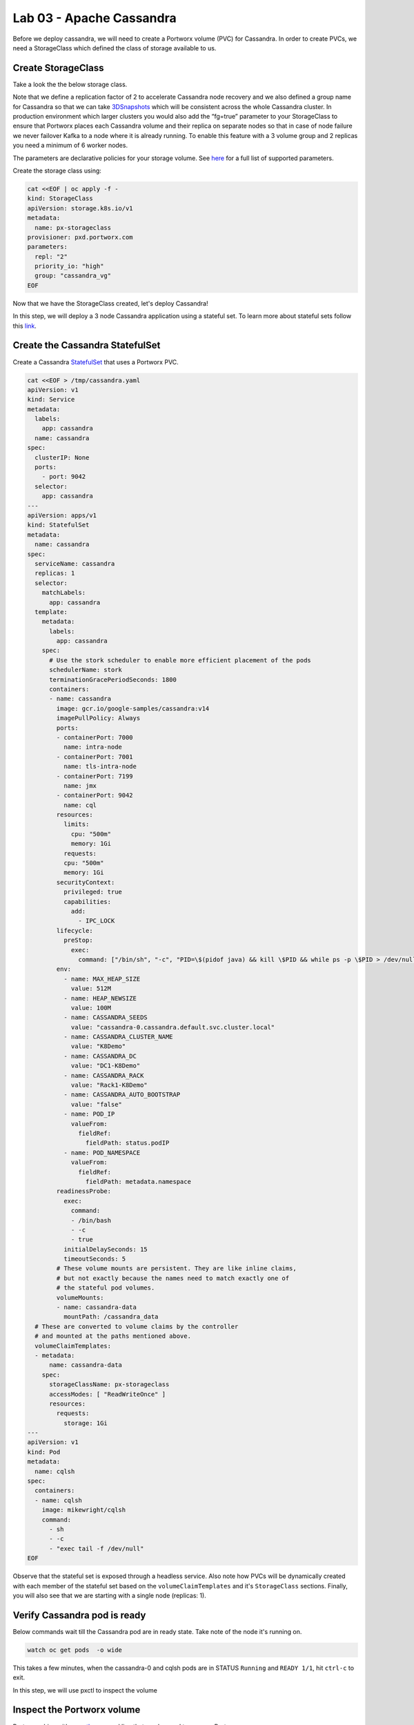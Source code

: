=========================
Lab 03 - Apache Cassandra
=========================

Before we deploy cassandra, we will need to create a Portworx volume (PVC) for Cassandra. In order to create PVCs, we need a StorageClass which defined the class of storage available to us.

Create StorageClass
-------------------------

Take a look the the below storage class.

Note that we define a replication factor of 2 to accelerate Cassandra node recovery and we also defined a group name for Cassandra so that we can take `3DSnapshots <https://docs.portworx.com/portworx-install-with-kubernetes/storage-operations/create-snapshots/snaps-3d/>`__ which will be consistent across the whole Cassandra cluster. In production environment which larger clusters you would also add the “fg=true” parameter to your StorageClass to ensure that Portworx places each Cassandra volume and their replica on separate nodes so that in case of node failure we never failover Kafka to a node where it is already running. To enable this feature with a 3 volume group and 2 replicas you need a minimum of 6 worker nodes.

The parameters are declarative policies for your storage volume. See `here <https://docs.portworx.com/portworx-install-with-kubernetes/storage-operations/create-pvcs/dynamic-provisioning/>`__ for a full list of supported parameters.

Create the storage class using:

.. code-block:: shell

  cat <<EOF | oc apply -f -
  kind: StorageClass
  apiVersion: storage.k8s.io/v1
  metadata:
    name: px-storageclass
  provisioner: pxd.portworx.com
  parameters:
    repl: "2"
    priority_io: "high"
    group: "cassandra_vg"
  EOF



Now that we have the StorageClass created, let's deploy Cassandra!

In this step, we will deploy a 3 node Cassandra application using a stateful set. To learn more about stateful sets follow this `link <https://kubernetes.io/docs/concepts/workloads/controllers/statefulset/>`__.

Create the Cassandra StatefulSet
--------------------------------------

Create a Cassandra `StatefulSet <https://kubernetes.io/docs/concepts/workloads/controllers/statefulset/>`__ that uses a Portworx PVC.

.. code-block:: shell

  cat <<EOF > /tmp/cassandra.yaml
  apiVersion: v1
  kind: Service
  metadata:
    labels:
      app: cassandra
    name: cassandra
  spec:
    clusterIP: None
    ports:
      - port: 9042
    selector:
      app: cassandra
  ---
  apiVersion: apps/v1
  kind: StatefulSet
  metadata:
    name: cassandra
  spec:
    serviceName: cassandra
    replicas: 1
    selector:
      matchLabels:
        app: cassandra
    template:
      metadata:
        labels:
          app: cassandra
      spec:
        # Use the stork scheduler to enable more efficient placement of the pods
        schedulerName: stork
        terminationGracePeriodSeconds: 1800
        containers:
        - name: cassandra
          image: gcr.io/google-samples/cassandra:v14
          imagePullPolicy: Always
          ports:
          - containerPort: 7000
            name: intra-node
          - containerPort: 7001
            name: tls-intra-node
          - containerPort: 7199
            name: jmx
          - containerPort: 9042
            name: cql
          resources:
            limits:
              cpu: "500m"
              memory: 1Gi
            requests:
            cpu: "500m"
            memory: 1Gi
          securityContext:
            privileged: true
            capabilities:
              add:
                - IPC_LOCK
          lifecycle:
            preStop:
              exec:
                command: ["/bin/sh", "-c", "PID=\$(pidof java) && kill \$PID && while ps -p \$PID > /dev/null; do sleep 1; done"]
          env:
            - name: MAX_HEAP_SIZE
              value: 512M
            - name: HEAP_NEWSIZE
              value: 100M
            - name: CASSANDRA_SEEDS
              value: "cassandra-0.cassandra.default.svc.cluster.local"
            - name: CASSANDRA_CLUSTER_NAME
              value: "K8Demo"
            - name: CASSANDRA_DC
              value: "DC1-K8Demo"
            - name: CASSANDRA_RACK
              value: "Rack1-K8Demo"
            - name: CASSANDRA_AUTO_BOOTSTRAP
              value: "false"
            - name: POD_IP
              valueFrom:
                fieldRef:
                  fieldPath: status.podIP
            - name: POD_NAMESPACE
              valueFrom:
                fieldRef:
                  fieldPath: metadata.namespace
          readinessProbe:
            exec:
              command:
              - /bin/bash
              - -c
              - true
            initialDelaySeconds: 15
            timeoutSeconds: 5
          # These volume mounts are persistent. They are like inline claims,
          # but not exactly because the names need to match exactly one of
          # the stateful pod volumes.
          volumeMounts:
          - name: cassandra-data
            mountPath: /cassandra_data
    # These are converted to volume claims by the controller
    # and mounted at the paths mentioned above.
    volumeClaimTemplates:
    - metadata:
        name: cassandra-data
      spec:
        storageClassName: px-storageclass
        accessModes: [ "ReadWriteOnce" ]
        resources:
          requests:
            storage: 1Gi
  ---
  apiVersion: v1
  kind: Pod
  metadata:
    name: cqlsh
  spec:
    containers:
    - name: cqlsh
      image: mikewright/cqlsh
      command:
        - sh
        - -c
        - "exec tail -f /dev/null"
  EOF


Observe that the stateful set is exposed through a headless service. Also note how PVCs will be dynamically created with each member of the stateful set based on the ``volumeClaimTemplates`` and it's ``StorageClass`` sections. Finally, you will also see that we are starting with a single node (replicas: 1).



Verify Cassandra pod is ready
-----------------------------------

Below commands wait till the Cassandra pod are in ready state. Take note of the node it's running on.

.. code-block:: shell

  watch oc get pods  -o wide

This takes a few minutes, when the cassandra-0 and cqlsh pods are in STATUS ``Running`` and ``READY 1/1``, hit ``ctrl-c`` to exit.

In this step, we will use pxctl to inspect the volume

Inspect the Portworx volume
---------------------------------

Portworx ships with a `pxctl <https://docs.portworx.com/reference/cli/basics/>`__ command line that can be used to manage Portworx.

Below we will use ``pxctl`` to inspect the underlying volumes for our Cassandra pod.

.. code-block:: shell

  VOLS=$(oc get pvc | grep cassandra | awk '{print $3}')
  pxctl volume inspect $VOLS

Make the following observations in the inspect output \* ``State`` indicates the volume is attached and shows the node on which it is attached. This is the node where the Kubernetes pod is running. \* ``HA`` shows the number of configured replicas for this volume \* ``Labels`` show the name of the PVC for this volume \* ``Replica sets on nodes`` shows the px nodes on which volume is replicated

Now that we have Cassandra up, let's proceed to run some tests!

In this step, we will initialize a sample database in our cassandra instance.

Create a table and insert data
------------------------------------

Start a CQL Shell session:

.. code-block:: shell

  oc exec -it cqlsh -- cqlsh cassandra-0.cassandra.default.svc.cluster.local --cqlversion=3.4.4

Create a keyspace with replication of 3 and insert some data:

.. code-block:: sql

  CREATE KEYSPACE portworx WITH REPLICATION = {'class':'SimpleStrategy','replication_factor':3};
  USE portworx;
  CREATE TABLE features (id varchar PRIMARY KEY, name varchar, value varchar);
  INSERT INTO portworx.features (id, name, value) VALUES ('px-1', 'snapshots', 'point in time recovery!');
  INSERT INTO portworx.features (id, name, value) VALUES ('px-2', 'cloudsnaps', 'backup/restore to/from any cloud!');
  INSERT INTO portworx.features (id, name, value) VALUES ('px-3', 'STORK', 'convergence, scale, and high availability!');
  INSERT INTO portworx.features (id, name, value) VALUES ('px-4', 'share-volumes', 'better than NFS, run wordpress on k8s!');
  INSERT INTO portworx.features (id, name, value) VALUES ('px-5', 'DevOps', 'your data needs to be automated too!');

Select rows from the keyspace we just created:

.. code-block:: sql

  SELECT id, name, value FROM portworx.features;

Now that we have data created let's ``quit`` the cqlsh session.

Flush data to disk
------------------------

Before we proceed to the failover test we will flush the in-memory data onto disk so that when the cassandra-0 starts on another node it will have access to the data that was just written (Cassandra keeps data in memory and only flushes it to disk after 10 minutes by default).

.. code-block:: shell

  oc exec -it cassandra-0 -- nodetool flush

In this step, we will simulate failure by cordoning the node where Cassandra is running and then deleting the Cassandra pod. The pod will then be resheduled by the `STorage ORchestrator for Kubernetes (STORK) <https://github.com/libopenstorage/stork/>`__ to make sure it lands on one of the nodes that has of replica of the data.

Simulate a node failure to force Cassandra to restart
-----------------------------------------------------------

First we will cordon the node where Cassandra is running to simulate a node failure or network partition:

.. code-block:: shell

  NODE=$(oc get pods -o wide | grep cassandra-0 | awk '{print $7}')
  oc adm cordon ${NODE}

Then delete the Cassandra pod:

.. code-block:: shell

  POD=$(oc get pods -l app=cassandra -o wide | grep -v NAME | awk '{print $1}')
  oc delete pod ${POD}

Once the cassandra pod gets deleted, Kubernetes will start to create a new cassandra pod on another node.

Verify replacement pod starts running
-------------------------------------------

Below commands wait till the new cassandra pod is ready.

.. code-block:: shell

  watch oc get pods -l app=cassandra -o wide

Once the pod is in ``Running`` and ``READY(1/1)`` state. Hit ctrl-c to exit.

Before you proceed you should uncordon your node:

.. code-block:: shell

  oc adm uncordon ${NODE}

Now that we have the new cassandra pod running, let's check if the database we previously created is still intact.

In this step, we will check the state of our sample Cassandra database.

Verify data is still available
------------------------------------

Start a CQL Shell session:

.. code-block:: shell

  oc exec -it cqlsh -- cqlsh cassandra-0.cassandra.default.svc.cluster.local --cqlversion=3.4.4

Select rows from the keyspace we previously created:

.. code-block:: sql

  SELECT id, name, value FROM portworx.features;

Now that we have verify our data survived the node failure let's ``quit`` the cqlsh session before continuing to the next step.

.. attention:: THIS STEP IS OPTIONAL Continue to create snapshots and restore

Scale the cluster
-----------------------

In this step, we will scale our Cassandra stateful set to 3 replicas to show how portworx Dyanamically creates new PVCs as the statefulset scales.

Run this command to add two nodes to the Cassandra cluster:

.. code-block:: shell

  oc scale sts cassandra --replicas=3

You can watch the cassandra-1 and cassandra-2 pods get added:

.. code-block:: shell

  watch oc get pods -o wide

After all pods are ``READY 1/1`` and ``Running`` you can hit ``ctrl-c`` to exit the watch screen. Now, to verify that Cassandra is in a running state you can run the nodetool status utility to verify the health of our Cassandra cluster

.. code-block:: shell

  oc exec -it cassandra-0 -- nodetool status

It will take a minute or two for all three Cassandra nodes to come online and discover each other. When it's ready you should see the following output in from the ``nodetool status`` command (address and host ID will vary):

.. code-block:: shell

  root@cassandra-0:/# nodetool status
  Datacenter: DC1-K8Demo
  ======================
  Status=Up/Down
  |/ State=Normal/Leaving/Joining/Moving
  --  Address    Load       Tokens       Owns (effective)  Host ID                               Rack
  UN  10.32.0.4  153.59 KiB  32           100.0%            2fb16c55-1337-4b04-a4a4-13da82cca0cf  Rack1-K8Demo
  UN  10.38.0.3  178.86 KiB  32           100.0%            ee7f6cb5-a631-4987-8888-28d008cfb959  Rack1-K8Demo
  UN  10.40.0.5  101.46 KiB  32           100.0%            e2adf023-04f7-44a4-824b-55e75be7d74c  Rack1-K8Demo

When you see your Cassandra node is in Status=Up and State=Normal (UN) that means the cluster is fully operational.

Pro Tip: Use jq to get useful cluster configuration summary
-----------------------------------------------------------

Get the pods and the knowledge of the Hosts on which they are scheduled.

.. code-block:: shell

  oc get pods -l app=cassandra -o json | jq '.items[] | {"name": .metadata.name,"hostname": .spec.nodeName, "hostIP": .status.hostIP, "PodIP": .status.podIP}'

In this step, we will take a snapshot of all volumes for our Cassandra cluster, then drop our database table.

Take snapshot using oc
----------------------------

First let's insert a new record in our features table so we can show that the snapshot will take the latest available data:

.. code-block:: shell

  oc exec -it cqlsh -- cqlsh cassandra-0.cassandra.default.svc.cluster.local --cqlversion=3.4.4

.. code-block:: shell

  INSERT INTO portworx.features (id, name, value) VALUES ('px-6', '3DSnaps', 'Application/Cluster aware snapshots!');
  SELECT id, name, value FROM portworx.features;
  quit

We're going to use STORK to take a 3DSnapshot of our Cassandra cluster. Take a look at the px-snap.yaml file and notice that we are going to force  a ``nodetool flush`` command on eachcluster member before we take the snapshot. As explained before, that will force all data to be written to disk in order  to ensure consistency of the snapshot. We also defined the volume group  name (cassandra_vg) so Portworx will synchronously quiesce I/O on all volumes  before triggering their snapshots.

.. code-block:: shell

  cat << EOF > /tmp/cassandra-groupsnapshot.yaml
  apiVersion: stork.libopenstorage.org/v1alpha1
  kind: GroupVolumeSnapshot
  metadata:
    name: cassandra-group-snapshot
  spec:
    preExecRule: cassandra-presnap-rule
    pvcSelector:
      matchLabels:
        app: cassandra
  EOF

Now let's take a snapshot.

.. code-block:: shell

  oc create -f /tmp/cassandra-groupsnapshot.yaml

You can see the snapshots using the following command:

.. code-block:: shell

  watch oc get stork-volumesnapshot

When you see all 3 volumesnapshots appear, take note of the names and
hit ``ctrl-c`` to exit the screen.

Drop features table
-------------------------

Now we're going to go ahead and do something stupid because it's
Katacoda and we're here to learn.

.. code-block:: shell

  oc exec -it cqlsh -- cqlsh cassandra-0.cassandra.default.svc.cluster.local --cqlversion=3.4.4

.. code-block:: shell

  DROP TABLE IF EXISTS portworx.features;

.. code-block:: shell

  SELECT id, name, value FROM portworx.features;
  quit

You should have received an “Error” since the table is deleted. Ok, so we deleted our database, what now?

Create clones from your snapshots and restore from those snapshots.

First edit ``/tmp/vols-from-snaps`` and insert the volumesnapshots names from the above ``oc get stork-volumesnapshots`` output.

.. code-block:: shell

  cat <<EOF > /tmp/vols-from-snaps.yaml
  apiVersion: v1
  kind: PersistentVolumeClaim
  metadata:
    name: cassandra-snap-data-cassandra-restored-0
    annotations:
      snapshot.alpha.kubernetes.io/snapshot: cassandra-group-snapshot-cassandra-data-cassandra-0-<REPLACE>
  spec:
    accessModes:
       - ReadWriteOnce
    storageClassName: stork-snapshot-sc
    resources:
      requests:
        storage: 10Gi

  ---
  apiVersion: v1
  kind: PersistentVolumeClaim
  metadata:
    name: cassandra-snap-data-cassandra-restored-1
    annotations:
      snapshot.alpha.kubernetes.io/snapshot: cassandra-group-snapshot-cassandra-data-cassandra-1-<REPLACE>
  spec:
    accessModes:
       - ReadWriteOnce
    storageClassName: stork-snapshot-sc
    resources:
      requests:
        storage: 10Gi

  ---
  apiVersion: v1
  kind: PersistentVolumeClaim
  metadata:
    name: cassandra-snap-data-cassandra-restored-2
    annotations:
      snapshot.alpha.kubernetes.io/snapshot: cassandra-group-snapshot-cassandra-data-cassandra-2-<REPLACE>
  spec:
    accessModes:
       - ReadWriteOnce
    storageClassName: stork-snapshot-sc
    resources:
      requests:
        storage: 10Gi
  EOF

.. code-block:: shell

  vim /tmp/vols-from-snaps.yaml

Then create the clones.

.. code-block:: shell

  oc create -f /tmp/vols-from-snaps.yaml

View the PVCs

.. code-block:: shell

  oc get pvc

Restore cassandra. We delete the original Cassandra deployment only because we dont have enough nodes in this lab to host two. Then we create the new cassandra statefulset based on our cloned snapshots.

.. code-block:: shell

  cat <<EOF > /tmp/cassandra-app-restore.yaml
  apiVersion: v1
  kind: Service
  metadata:
    labels:
      app: cassandra-restored
    name: cassandra-restored
  spec:
    clusterIP: None
    ports:
      - port: 9042
    selector:
      app: cassandra-restored
  ---
  apiVersion: apps/v1
  kind: StatefulSet
  metadata:
    name: cassandra-restored
  spec:
    serviceName: cassandra-restored
    replicas: 1
    selector:
      matchLabels:
        app: cassandra-restored
    template:
      metadata:
        labels:
          app: cassandra-restored
      spec:
        # Use the stork scheduler to enable more efficient placement of the pods
        schedulerName: stork
        terminationGracePeriodSeconds: 1800
        containers:
        - name: cassandra
          image: gcr.io/google-samples/cassandra:v14
          imagePullPolicy: Always
          ports:
          - containerPort: 7000
            name: intra-node
          - containerPort: 7001
            name: tls-intra-node
          - containerPort: 7199
            name: jmx
          - containerPort: 9042
            name: cql
          resources:
            limits:
              cpu: "500m"
              memory: 1Gi
            requests:
             cpu: "500m"
             memory: 1Gi
          securityContext:
            privileged: true
            capabilities:
              add:
                - IPC_LOCK
          lifecycle:
            preStop:
              exec:
                command: ["/bin/sh", "-c", "PID=\$(pidof java) && kill \$PID && while ps -p \$PID > /dev/null; do sleep 1; done"]
          env:
            - name: MAX_HEAP_SIZE
              value: 512M
            - name: HEAP_NEWSIZE
              value: 100M
            - name: CASSANDRA_SEEDS
              value: "cassandra-restored-0.cassandra-restored.default.svc.cluster.local"
            - name: CASSANDRA_CLUSTER_NAME
              value: "K8Demo"
            - name: CASSANDRA_DC
              value: "DC1-K8Demo"
            - name: CASSANDRA_RACK
              value: "Rack1-K8Demo"
            - name: CASSANDRA_AUTO_BOOTSTRAP
              value: "false"
            - name: POD_IP
              valueFrom:
                fieldRef:
                  fieldPath: status.podIP
            - name: POD_NAMESPACE
              valueFrom:
                fieldRef:
                  fieldPath: metadata.namespace
          readinessProbe:
            exec:
              command:
              - /bin/bash
              - -c
              - /ready-probe.sh
            initialDelaySeconds: 15
            timeoutSeconds: 5
          # These volume mounts are persistent. They are like inline claims,
          # but not exactly because the names need to match exactly one of
          # the stateful pod volumes.
          volumeMounts:
          - name: cassandra-snap-data
            mountPath: /cassandra_data
    # These are converted to volume claims by the controller
    # and mounted at the paths mentioned above.
    volumeClaimTemplates:
    - metadata:
        name: cassandra-snap-data
      spec:
        storageClassName: px-storageclass
        accessModes: [ "ReadWriteOnce" ]
        resources:
          requests:
            storage: 1Gi
  ---
  apiVersion: v1
  kind: Pod
  metadata:
    name: cqlsh-restored
  spec:
    containers:
    - name: cqlsh
      image: mikewright/cqlsh
      command:
        - sh
        - -c
        - "exec tail -f /dev/null"
  EOF

.. code-block:: shell

  oc delete -f /tmp/cassandra.yaml

.. code-block:: shell

  oc create -f /tmp/cassandra-app-restore.yaml

Wait for restored cassandra database to be Running (1/1). *Note there will be only 1 replica restored*

.. code-block:: shell

  watch oc get pods

When you see all pods Running (1/1), hit ``ctrl-c`` to exit the screen.

New let's verify the data is restored.

Start a CQL Shell session:

.. code-block:: shell

  oc exec -it cqlsh -- cqlsh cassandra-restored-0.cassandra-restored.default.svc.cluster.local --cqlversion=3.4.4

Select rows from the keyspace we previously created:

.. code-block:: sql

  SELECT id, name, value FROM portworx.features;

You have now restored from a snapshot! Go ahead and ``quit`` the cqlsh session before finishing.

Thank you for trying the playground. To view all our scenarios, go `here <https://rhpds-portworx.readthedocs.io/en/latest/index.html>`__

To learn more about `Portworx <https://portworx.com/>`__, below are some useful references. 

- `Deploy Portworx on Openshift <https://docs.portworx.com/portworx-enterprise/platform/openshift/ocp-bare-metal/install-on-ocp-bare-metal>`__
- `Create Portworx volumes <https://docs.portworx.com/portworx-enterprise/platform/openshift/ocp-bare-metal/operations/storage-operations/create-pvcs>`__
- `Use cases <https://portworx.com/use-case/kubernetes-storage/>`__
